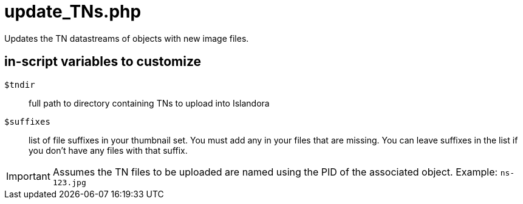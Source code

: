 = update_TNs.php

Updates the TN datastreams of objects with new image files.

== in-script variables to customize

`$tndir`:: full path to directory containing TNs to upload into Islandora
`$suffixes`:: list of file suffixes in your thumbnail set. You must add any in your files that are missing. You can leave suffixes in the list if you don't have any files with that suffix.

IMPORTANT: Assumes the TN files to be uploaded are named using the PID of the associated object. Example: `ns-123.jpg`
